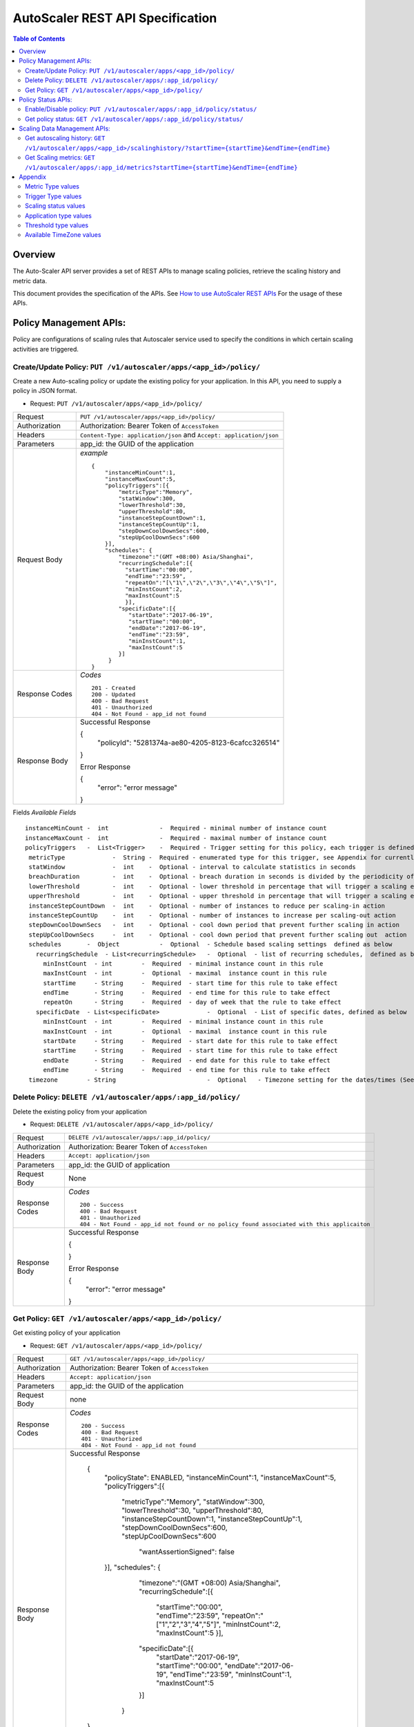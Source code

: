 ==================================================
AutoScaler REST API Specification
==================================================

.. contents:: Table of Contents

Overview
========
The Auto-Scaler API server provides a set of REST APIs to manage scaling policies, retrieve the scaling history and metric data.

This document provides the specification of the APIs.  See `How to use AutoScaler REST APIs`_ For the usage of these APIs. 

.. _`How to use AutoScaler REST APIs`: API_usage.rst 

Policy Management APIs: 
============================================
Policy are configurations of scaling rules that Autoscaler service used to specify the conditions in which certain scaling activities are triggered. 

Create/Update Policy: ``PUT /v1/autoscaler/apps/<app_id>/policy/``
--------------------------------
Create a new Auto-scaling policy or update the existing policy for your application. In this API, you need to supply a policy in JSON format.

* Request: ``PUT /v1/autoscaler/apps/<app_id>/policy/``

=============== ======================================================
Request         ``PUT /v1/autoscaler/apps/<app_id>/policy/``
Authorization   Authorization: Bearer Token of ``AccessToken`` 
Headers         ``Content-Type: application/json`` and ``Accept: application/json``
Parameters      app_id: the GUID of the application
Request Body    *example* ::

                    {
                        "instanceMinCount":1,
                        "instanceMaxCount":5,
                        "policyTriggers":[{
                            "metricType":"Memory",
                            "statWindow":300,
                            "lowerThreshold":30,
                            "upperThreshold":80,
                            "instanceStepCountDown":1,
                            "instanceStepCountUp":1,
                            "stepDownCoolDownSecs":600,
                            "stepUpCoolDownSecs":600
                        }],
                        "schedules": {
                            "timezone":"(GMT +08:00) Asia/Shanghai",
                            "recurringSchedule":[{
                              "startTime":"00:00",
                              "endTime":"23:59",
                              "repeatOn":"[\"1\",\"2\",\"3\",\"4\",\"5\"]",
                              "minInstCount":2,
                              "maxInstCount":5
                              }],
                            "specificDate":[{
                               "startDate":"2017-06-19",
                               "startTime":"00:00",
                               "endDate":"2017-06-19",
                               "endTime":"23:59",
                               "minInstCount":1,
                               "maxInstCount":5
                            }]
                         }
                    }


Response Codes   *Codes* ::

                    201 - Created 
                    200 - Updated 
                    400 - Bad Request
                    401 - Unauthorized
                    404 - Not Found - app_id not found
 
Response Body     Successful Response

                  {
                    "policyId": "5281374a-ae80-4205-8123-6cafcc326514"
                  }
                  
                  Error Response

                  {
                    "error": "error message" 
                  }

=============== ======================================================


Fields            *Available Fields* ::

                    instanceMinCount -  int              -  Required - minimal number of instance count
                    instanceMaxCount -  int              -  Required - maximal number of instance count
                    policyTriggers   -  List<Trigger>    -  Required - Trigger setting for this policy, each trigger is defined as below 
                     metricType             -  String -  Required - enumerated type for this trigger, see Appendix for currently available values
                     statWindow             -  int    -  Optional - interval to calculate statistics in seconds 
                     breachDuration         -  int    -  Optional - breach duration in seconds is divided by the periodicity of the metric to determine the number of data points that will result in a scaling event
                     lowerThreshold         -  int    -  Optional - lower threshold in percentage that will trigger a scaling event, usually scaling-in
                     upperThreshold         -  int    -  Optional - upper threshold in percentage that will trigger a scaling event, usually scaling-out
                     instanceStepCountDown  -  int    -  Optional - number of instances to reduce per scaling-in action
                     instanceStepCountUp    -  int    -  Optional - number of instances to increase per scaling-out action
                     stepDownCoolDownSecs   -  int    -  Optional - cool down period that prevent further scaling in action
                     stepUpCoolDownSecs     -  int    -  Optional - cool down period that prevent further scaling out  action 
                     schedules       -  Object           -  Optional  - Schedule based scaling settings  defined as below    
                       recurringSchedule  - List<recurringSchedule>   -  Optional  - list of recurring schedules,  defined as below
                         minInstCount  - int        -  Required  - minimal instance count in this rule
                         maxInstCount  - int        -  Optional  - maximal  instance count in this rule
                         startTime     - String     -  Required  - start time for this rule to take effect
                         endTime       - String     -  Required  - end time for this rule to take effect
                         repeatOn      - String     -  Required  - day of week that the rule to take effect
                       specificDate  - List<specificDate>             -  Optional  - List of specific dates, defined as below
                         minInstCount  - int        -  Required  - minimal instance count in this rule
                         maxInstCount  - int        -  Optional  - maximal  instance count in this rule
                         startDate     - String     -  Required  - start date for this rule to take effect
                         startTime     - String     -  Required  - start time for this rule to take effect
                         endDate       - String     -  Required  - end date for this rule to take effect
                         endTime       - String     -  Required  - end time for this rule to take effect
                     timezone        - String                         -  Optional   - Timezone setting for the dates/times (See Appendix for available values)


Delete Policy: ``DELETE /v1/autoscaler/apps/:app_id/policy/``
--------------------------------
Delete the existing policy from your application

* Request: ``DELETE /v1/autoscaler/apps/<app_id>/policy/``

=============== =================================================
Request         ``DELETE /v1/autoscaler/apps/:app_id/policy/``
Authorization   Authorization: Bearer Token of ``AccessToken`` 
Headers         ``Accept: application/json``
Parameters      app_id: the GUID of application
Request Body    None
Response Codes   *Codes* ::

                    200 - Success
                    400 - Bad Request
                    401 - Unauthorized
                    404 - Not Found - app_id not found or no policy found associated with this applicaiton
 
Response Body     Successful Response

                  {
                    
                  }
                  
                  Error Response

                  {
                    "error": "error message" 
                  }

=============== =================================================

Get Policy: ``GET /v1/autoscaler/apps/<app_id>/policy/``
--------------------------------
Get existing policy of your application

* Request: ``GET /v1/autoscaler/apps/<app_id>/policy/``

=============== ====================================================================
Request         ``GET /v1/autoscaler/apps/<app_id>/policy/``
Authorization   Authorization: Bearer Token of ``AccessToken``
Headers         ``Accept: application/json``
Parameters      app_id: the GUID of the application
Request Body    none

Response Codes   *Codes* ::

                    200 - Success
                    400 - Bad Request
                    401 - Unauthorized
                    404 - Not Found - app_id not found
 
Response Body     Successful Response

                    {
                        "policyState": ENABLED,
                        "instanceMinCount":1,
                        "instanceMaxCount":5,
                        "policyTriggers":[{
                            "metricType":"Memory",
                            "statWindow":300,
                            "lowerThreshold":30,
                            "upperThreshold":80,
                            "instanceStepCountDown":1,
                            "instanceStepCountUp":1,
                            "stepDownCoolDownSecs":600,
                            "stepUpCoolDownSecs":600
                                "wantAssertionSigned": false
                        }],
                        "schedules": {
                            "timezone":"(GMT +08:00) Asia/Shanghai",
                            "recurringSchedule":[{
                              "startTime":"00:00",
                              "endTime":"23:59",
                              "repeatOn":"[\"1\",\"2\",\"3\",\"4\",\"5\"]",
                              "minInstCount":2,
                              "maxInstCount":5
                              }],
                            "specificDate":[{
                               "startDate":"2017-06-19",
                               "startTime":"00:00",
                               "endDate":"2017-06-19",
                               "endTime":"23:59",
                               "minInstCount":1,
                               "maxInstCount":5
                            }]
                         }
                    }

                  
                  Error Response

                  {
                    "error": "error message" 
                  }

=============== ====================================================================


Fields            *Available Fields* ::

                    policyState      -  String           - Current policy status, ENABLED or DISABLED
                    instanceMinCount -  int              - minimal number of instance count
                    instanceMaxCount -  int              - maximal number of instance count
                    policyTriggers   -  List<Trigger>    - Trigger setting for this policy, each trigger is defined as below 
                         metricType              -  String    - enumerated type for this trigger, see Appendix for currently available values
                         statWindow              -  int       - time interval in seconds for metric value statistics 
                         breachDuration          -  int       - breach duration in seconds is divided by the periodicity of the metric to determine the number of data points that will result in a scaling event
                         lowerThreshold          -  int       - lower threshold in percentage that will trigger a scaling event, usually scaling-in
                         upperThreshold          -  int       - upper threshold in percentage that will trigger a scaling event, usually scaling-out
                         instanceStepCountDown   -  int       - number of instance to reduce per scaling-in action
                         instanceStepCountUp     -  int       - number of instance to increase per scaling-out action
                         stepDownCoolDownSecs    -  int       - cool down period that prevent further scaling in action
                         stepUpCoolDownSecs      -  int       - cool down period that prevent further scaling out action 
                     schedules       -  Object           - schedule based scaling settings  defined in below    
                          recurringSchedule  - List<recurringSchedule> - list of recurring schedules, defined as below
                                  minInstCount  - int        - minimal instance count in this rule
                                  maxInstCount  - int        - maximal  instance count in this rule
                                  startTime     - String     - start time for the rule to take effect
                                  endTime       - String     - end time for the rule to take effect
                                  repeatOn      - String     - days of week for the rule to take effect
                         specificDate        - List<specificDate>      - List of the specific dates, defined as below
                                  minInstCount  - int        - minimal instance count in this rule
                                  maxInstCount  - int        - maxmal  instance count in this rule
                                  startDate     - String     - start date for this rule to take effect
                                  startTime     - String     - start time for this rule to take effect
                                  endDate       - String     - end date for this rule to take effect
                                  endTime       - String     - end time for this rule to take effect
                         timezone            - String                  - Timezone setting for dates/times  (See Appendix for available values)


Policy Status APIs: 
============================================
You can use these APIs to enable/disable the policy or check current policy status

Enable/Disable policy: ``PUT /v1/autoscaler/apps/:app_id/policy/status/``
--------------------------------
Enable the suspended policy or disable the policy temporarily

* Request: ``PUT /v1/autoscaler/apps/:app_id/policy/status/``

=============== =================================================
Request         ``PUT /v1/autoscaler/apps/:app_id/policy/status/``
Authorization   Authorization: Bearer Token of ``AccessToken``
Headers         ``Accept: application/json``
Parameters      app_id: the GUID of the application
Request Body    None
Response Codes   *Codes* ::

                    200 - Success
                    400 - Bad Request
                    401 - Unauthorized
                    404 - Not Found - app_id not found or policy not found
 
Response Body     Successful Response

                  {
                    
                  }
                  
                  Error Response

                  {
                    "error": "error message" 
                  }

=============== =================================================

Get policy status: ``GET /v1/autoscaler/apps/:app_id/policy/status/``
--------------------------------
Get the policy status of your application

* Request: ``GET /v1/autoscaler/apps/:app_id/policy/status/``

=============== =================================================
Request         ``GET /v1/autoscaler/apps/:app_id/policy/status/``
Authorization   Authorization: Bearer Token of ``AccessToken``
Headers         ``Accept: application/json``
Parameters      app_id: the GUID of application
Request Body    None
Response Codes   *Codes* ::

                    200 - Success
                    400 - Bad Request
                    401 - Unauthorized
                    404 - Not Found - app_id not found or policy not found
 
Response Body     Successful Response

                  {
                    "status": "ENABLED"
                  }
                  
                  Error Response

                  {
                    "error": "error message" 
                  }
Fields            *Available Fields* ::

                    status      -  String           -  Required - Current policy status, ENABLED or DISABLED
=============== =================================================

Scaling Data Management APIs: 
============================================
You can use these APIs to retrieve scaling history and metric data

Get autoscaling history: ``GET /v1/autoscaler/apps/<app_id>/scalinghistory/?startTime={startTime}&endTime={endTime}``
--------------------------------
Get scaling history of your application

* Request: ``GET /v1/autoscaler/apps/<app_id>/scalinghistory/?startTime={startTime}&endTime={endTime}``

=============== =================================================
Request         ``GET /v1/autoscaler/apps/<app_id>/scalinghistory/?startTime={startTime}&endTime={endTime}``
Authorization   Authorization: Bearer Token of ``AccessToken``
Headers         ``Accept: application/json``
Parameters      app_id: the GUID of the application. startTime and endTime are the timestamp in millisecond to specify the time range of scaling action 
Request Body    None
Response Codes   *Codes* ::

                    200 - Success
                    400 - Bad Request
                    401 - Unauthorized
                    404 - Not Found - app_id not found or policy not found
 
Response Body     Successful Response

                  {
                     "data":[
                         {
                                 "appId":"b56d1c9c-45e5-44b2-9f12-68684ccdd545",
                                 "status":”COMPLETE”,
                                 "instancesBefore":2,
                                 "instancesAfter":5,
                                 "startTime":1434971992115,
                                 "endTime":0,
                                  "trigger":{
                                         "metrics":"Memory",
                                         "threshold":10,
                                         "thresholdType":"upper",
                                         "breachDuration":30,
                                         "triggerType":”PolicyChange”
                                 },
                                 "errorCode":null
                         },{
                                 "appId":"b56d1c9c-45e5-44b2-9f12-68684ccdd545",
                                 "status":”FAILED”,
                                 "instancesBefore":1,
                                 "instancesAfter":1,
                                 "startTime":1434971992479,
                                 "endTime":1434971992484,
                                 "trigger":{
                                          "metrics":"Memory",
                                          "threshold":10,
                                          "thresholdType":"upper",
                                          "breachDuration":30,
                                          "triggerType":”MonitorEvent”
                                 },
                                 "errorCode":"CF-AppMemoryQuotaExceeded"
                        }
                     ],
                     "timestamp": 0
                  }
                  
                  Error Response

                  {
                    "error": "error message" 
                  }
Fields            *Available Fields* ::

                     data          -  List<HistoryData>   - List of scaling history data, see below for its structure
                         appId       -  String           - App GUID  
                         status      -  String           - enumerated Scaling state, e.g. `FAILED` `REALIZING` `COMPLETE`
                         instanceBefore -  int           - instance count before the scaling action
                         instancesAfter -  int           - instance count after the scaling action
                         startTime      -  long          - time stamp of scaling start time
                         endTime        -  long          - time stamp of scaling end time
                         errorCode      -  String        - error code of failed scaling, say `CloudFoundryInternalError`
                         trigger        -  Object        - the event that trigger this scaling, see below for its structure
                                 metrics         -  String     - metric type of the scaling event 
                                 threshold       -  int        - threshold of the scaling event 
                                 thresholdType   - String      - threshold type of the scaling event, e.g. `lower` `upper`
                                 breachDuration  - int         - breach duration of the scaling event
                                 triggerType     -  String     - trigger type of the scaling event, e.g. `PolicyChange` `MonitorEvent`
                     timestamp     -  long                - start time in millisecond of last history data when not all data are returned, 0 if all data returned for this request

=============== =================================================

Get Scaling metrics: ``GET /v1/autoscaler/apps/:app_id/metrics?startTime={startTime}&endTime={endTime}``
--------------------------------
Get scaling metric data

* Request: ``GET /v1/autoscaler/apps/:app_id/metrics?startTime={startTime}&endTime={endTime}``

=============== =================================================
Request         ``GET /v1/autoscaler/apps/:app_id/metrics?startTime={startTime}&endTime={endTime}``
Authorization   Authorization: Bearer Token of ``AccessToken``
Headers         ``Accept: application/json``
Parameters      app_id: the GUID of the application time stamp in millisecond to specify the time range of metric data 
Request Body    None
Response Codes   *Codes* ::

                    200 - Success
                    400 - Bad Request
                    401 - Unauthorized
                    404 - Not Found - app_id not found or policy not found
 
Response Body     Successful Response
                  {
                    "data":
                    [
                         {
                                 "appId": "5291be1d-01b5-4114-bc0a-d21fdf175b6a",
                                 "appName": "Hello",
                                 "appType": "java",
                                 "timestamp": 1456551515225,
                                 "instanceMetrics":
                                 [
                                           {
                                                 "instanceIndex": 0,
                                                 "timestamp": 1456551515223,
                                                 "instanceId": "0",
                                                 "metrics":
                                                 [
                                                     {
                                                         "name": "Memory",
                                                         "value": "176.02734375",
                                                         "category": "cf-stats",
                                                         "group": "Memory",
                                                         "timestamp": 1456551515000,
                                                         "unit": "MB",
                                                         "desc": null
                                                    },
                                                    {
                                                         "name": "CPU",
                                                         "value": "0.8597572518277989",
                                                         "category": "cf-stats",
                                                         "group": "CPU",
                                                         "timestamp": 1456551515000,
                                                         "unit": "%",
                                                         "desc": null
                                                    }
                                                 ]
                                           }
                                 ]
                         },
                         {
                                 "appId": "5291be1d-01b5-4114-bc0a-d21fdf175b6a",
                                 "appName": "Hello",
                                 "appType": "java",
                                 "timestamp": 1456551635267,
                                 "instanceMetrics":
                                 [
                                          {
                                                 "instanceIndex": 0,
                                                 "timestamp": 1456551635267,
                                                 "instanceId": "0",
                                                  "metrics":
                                                 [
                                                    {
                                                         "name": "Memory",
                                                         "value": "176.0625",
                                                         "category": "cf-stats",
                                                         "group": "Memory",
                                                         "timestamp": 1456551635000,
                                                         "unit": "MB",
                                                         "desc": null
                                                   },
                                                   {
                                                         "name": "CPU",
                                                         "value": "0.24369401867181975",
                                                         "category": "cf-stats",
                                                         "group": "CPU",
                                                         "timestamp": 1456551635000,
                                                         "unit": "%",
                                                         "desc": null
                                                   }
                                                ]
                                            }
                                ]
                        }
                   ],
                   "timestamp": 0
                }
                  Error Response

                  {
                    "error": "error message" 
                  }
Fields            *Available Fields* ::

                    data      -  List<AppInstanceMetrics>           -  metrics data ordered by time stamp, see below for its structure
                         appId     -  String           -  application  GUID 
                         appName   -  String           -  application  name
                         appType   -  String           -  type of the application, see Appendix for currently available value
                         InstanceMetrics  - List<InstanceMetrics> - detailed instance metric data, see below for its structure
                                 InstanceIndex      - int       - index of the application instance
                                 timeStamp          - long      - time that the metric data is collected
                                 InstanceId         - String    - ID of the application instance
                                 Metrics            - List<Metric>   - specific metric data, see below for its structure
                                         name       - String        - metric name
                                         value      - float         - metric value 
                                         category   - String        - category that this metric belongs to
                                         group      - String        - group name that this metric belongs to 
                                         timestamp  - String        - time stamp of this data collected
                                         unit       - String        - unit of metric data
                                         desc       - String        - description of this metric
                   timeStamp  - String                - time stamp of last metric data when not all data returned, 0 if all data returned for this request
=============== =================================================

Appendix
===================

Metric Type values
--------------------------------
Currently the following values are supported:
    “Memory”
    
Trigger Type values
--------------------------------
Currently the following values are supported:
    “PolicyChange”, “MonitorEvent”
    
Scaling status values
--------------------------------
Currently the following values are supported:
    “READY”, “REALIZING”, “COMPLETED”, “FAILED”
    
Application type values
--------------------------------
Currently the following values are supported:
    "java", "ruby", "ruby_sinatra", "ruby_on_rails", "nodejs", "go", "php", "python", "dotnet", "unknown"
    
Threshold type values
--------------------------------
Currently the following values are supported:
   "upper", "lower" or “”
    
Available TimeZone values
--------------------------------
Currently the following values are supported:
::

    "(GMT +08:00) Asia/Chongqing",
    "(GMT +08:00) Asia/Chungking",
    "(GMT +08:00) Asia/Harbin",
    "(GMT +08:00) Asia/Hong_Kong",
    "(GMT +08:00) Asia/Irkutsk",
    "(GMT +08:00) Asia/Kuala_Lumpur",
    "(GMT +08:00) Asia/Kuching",
    "(GMT +08:00) Asia/Macao",
    "(GMT +08:00) Asia/Macau",
    "(GMT +08:00) Asia/Makassar",
    "(GMT +08:00) Asia/Manila",
    "(GMT +08:00) Asia/Shanghai",
    "(GMT +08:00) Asia/Singapore",
    "(GMT +08:00) Asia/Taipei",
    "(GMT +08:00) Asia/Ujung_Pandang",
    "(GMT +08:00) Asia/Ulaanbaatar",
    "(GMT +08:00) Asia/Ulan_Bator",
    "(GMT +08:00) Australia/Perth",
    "(GMT +08:00) Australia/West",
    "(GMT +08:00) Etc/GMT-8",
    "(GMT +08:00) Hongkong",
    "(GMT +08:00) PRC",
    "(GMT +08:00) ROC",
    "(GMT +08:00) Singapore",
    "(GMT +08:45) Australia/Eucla",
    "(GMT +09:00) Asia/Dili",
    "(GMT +09:00) Asia/Jayapura",
    "(GMT +09:00) Asia/Khandyga",
    "(GMT +09:00) Asia/Pyongyang",
    "(GMT +09:00) Asia/Seoul",
    "(GMT +09:00) Asia/Tokyo",
    "(GMT +09:00) Asia/Yakutsk",
    "(GMT +09:00) Etc/GMT-9",
    "(GMT +09:00) Japan",
    "(GMT +09:00) Pacific/Palau",
    "(GMT +09:00) ROK",
    "(GMT +09:30) Australia/Adelaide ",
    "(GMT +09:30) Australia/Broken_Hill",
    "(GMT +09:30) Australia/Darwin",
    "(GMT +09:30) Australia/North",
    "(GMT +09:30) Australia/South",
    "(GMT +09:30) Australia/Yancowinna ",
    "(GMT +10:00) Antarctica/DumontDUrville",
    "(GMT +10:00) Asia/Magadan",
    "(GMT +10:00) Asia/Sakhalin",
    "(GMT +10:00) Asia/Ust-Nera",
    "(GMT +10:00) Asia/Vladivostok",
    "(GMT +10:00) Australia/ACT",
    "(GMT +10:00) Australia/Brisbane",
    "(GMT +10:00) Australia/Canberra",
    "(GMT +10:00) Australia/Currie",
    "(GMT +10:00) Australia/Hobart",
    "(GMT +10:00) Australia/Lindeman",
    "(GMT +10:00) Australia/Melbourne",
    "(GMT +10:00) Australia/NSW",
    "(GMT +10:00) Australia/Queensland",
    "(GMT +10:00) Australia/Sydney",
    "(GMT +10:00) Australia/Tasmania",
    "(GMT +10:00) Australia/Victoria",
    "(GMT +10:00) Etc/GMT-10",
    "(GMT +10:00) Pacific/Chuuk",
    "(GMT +10:00) Pacific/Guam",
    "(GMT +10:00) Pacific/Port_Moresby",
    "(GMT +10:00) Pacific/Saipan",
    "(GMT +10:00) Pacific/Truk",
    "(GMT +10:00) Pacific/Yap",
    "(GMT +10:30) Australia/LHI",
    "(GMT +10:30) Australia/Lord_Howe",
    "(GMT +11:00) Antarctica/Macquarie",
    "(GMT +11:00) Asia/Srednekolymsk",
    "(GMT +11:00) Etc/GMT-11",
    "(GMT +11:00) Pacific/Bougainville",
    "(GMT +11:00) Pacific/Efate",
    "(GMT +11:00) Pacific/Guadalcanal",
    "(GMT +11:00) Pacific/Kosrae",
    "(GMT +11:00) Pacific/Noumea",
    "(GMT +11:00) Pacific/Pohnpei",
    "(GMT +11:00) Pacific/Ponape",
    "(GMT +11:30) Pacific/Norfolk",
    "(GMT +12:00) Antarctica/McMurdo",
    "(GMT +12:00) Antarctica/South_Pole",
    "(GMT +12:00) Asia/Anadyr",
    "(GMT +12:00) Asia/Kamchatka",
    "(GMT +12:00) Etc/GMT-12",
    "(GMT +12:00) Kwajalein",
    "(GMT +12:00) NZ",
    "(GMT +12:00) Pacific/Auckland",
    "(GMT +12:00) Pacific/Fiji",
    "(GMT +12:00) Pacific/Funafuti",
    "(GMT +12:00) Pacific/Kwajalein",
    "(GMT +12:00) Pacific/Majuro",
    "(GMT +12:00) Pacific/Nauru",
    "(GMT +12:00) Pacific/Tarawa",
    "(GMT +12:00) Pacific/Wake",
    "(GMT +12:00) Pacific/Wallis",
    "(GMT +12:45) NZ-CHAT",
    "(GMT +12:45) Pacific/Chatham",
    "(GMT +13:00) Etc/GMT-13",
    "(GMT +13:00) Pacific/Apia",
    "(GMT +13:00) Pacific/Enderbury",
    "(GMT +13:00) Pacific/Fakaofo",
    "(GMT +13:00) Pacific/Tongatapu",
    "(GMT +14:00) Etc/GMT-14",
    "(GMT +14:00) Pacific/Kiritimati"

  

